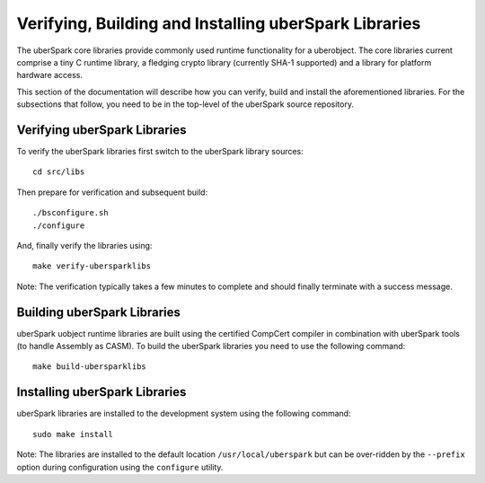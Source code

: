 Verifying, Building and Installing uberSpark Libraries
======================================================

The uberSpark core libraries provide commonly used runtime functionality
for a uberobject. The core libraries current comprise a tiny C runtime 
library, a fledging crypto library (currently SHA-1 supported) and a 
library for platform hardware access. 

This section of the documentation will describe how you 
can verify, build and install the aforementioned libraries. For the
subsections that follow, you need to be in the top-level of the
uberSpark source repository.


Verifying uberSpark Libraries
-----------------------------

To verify the uberSpark libraries first switch to the uberSpark 
library sources:

::

   cd src/libs

Then prepare for verification and subsequent build:

::

    ./bsconfigure.sh
    ./configure


And, finally verify the libraries using:

::

    make verify-ubersparklibs


Note: The verification typically takes a few minutes to complete and should finally 
terminate with a success message.


Building uberSpark Libraries
----------------------------

uberSpark uobject runtime libraries are built using the certified CompCert compiler
in combination with uberSpark tools (to handle Assembly as CASM). To build the 
uberSpark libraries you need to use the following command:

::

   make build-ubersparklibs 
   

Installing uberSpark Libraries
------------------------------

uberSpark libraries are installed to the development system using the following
command:

::

    sudo make install


Note: The libraries are installed to the default location ``/usr/local/uberspark`` but can
be over-ridden by the ``--prefix`` option during configuration using the ``configure``
utility.

